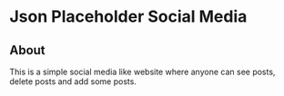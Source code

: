 * Json Placeholder Social Media
** About
This is a simple social media like website where anyone can see posts, delete posts and add some posts.
